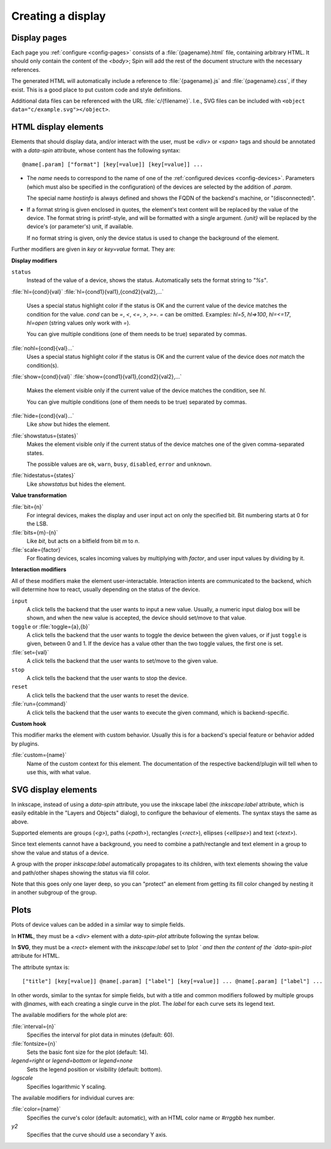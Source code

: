 Creating a display
==================

Display pages
-------------

Each page you :ref:`configure <config-pages>` consists of a
:file:`{pagename}.html` file, containing arbitrary HTML.  It should only contain
the content of the `<body>`; Spin will add the rest of the document structure
with the necessary references.

The generated HTML will automatically include a reference to
:file:`{pagename}.js` and :file:`{pagename}.css`, if they exist.  This is a good
place to put custom code and style definitions.

Additional data files can be referenced with the URL :file:`c/{filename}`.
I.e., SVG files can be included with ``<object data="c/example.svg"></object>``.

HTML display elements
---------------------

Elements that should display data, and/or interact with the user, must be
`<div>` or `<span>` tags and should be annotated with a `data-spin` attribute,
whose content has the following syntax::

    @name[.param] ["format"] [key[=value]] [key[=value]] ...

- The `name` needs to correspond to the name of one of the :ref:`configured
  devices <config-devices>`.  Parameters (which must also be specified in the
  configuration) of the devices are selected by the addition of `.param`.

  The special name `hostinfo` is always defined and shows the FQDN of the
  backend's machine, or "(disconnected)".

- If a format string is given enclosed in quotes, the element's text content
  will be replaced by the value of the device.  The format string is
  printf-style, and will be formatted with a single argument.  `{unit}` will be
  replaced by the device's (or parameter's) unit, if available.

  If no format string is given, only the device status is used to change the
  background of the element.

Further modifiers are given in `key` or `key=value` format. They are:

**Display modifiers**

``status``
    Instead of the value of a device, shows the status.  Automatically sets the
    format string to `"%s"`.

:file:`hl={cond}{val}`
:file:`hl={cond1}{val1},{cond2}{val2},...`
    Uses a special status highlight color if the status is OK and the current
    value of the device matches the condition for the value.  `cond` can be
    `=`, `<`, `<=`, `>`, `>=`.  `=` can be omitted.  Examples: `hl=5`,
    `hl=>100`, `hl=<=17`, `hl=open` (string values only work with `=`).

    You can give multiple conditions (one of them needs to be true) separated
    by commas.

:file:`nohl={cond}{val}...`
    Uses a special status highlight color if the status is OK and the current
    value of the device does *not* match the condition(s).

:file:`show={cond}{val}`
:file:`show={cond1}{val1},{cond2}{val2},...`
    Makes the element visible only if the current value of the device matches
    the condition, see `hl`.

    You can give multiple conditions (one of them needs to be true) separated
    by commas.

:file:`hide={cond}{val}...`
    Like `show` but hides the element.

:file:`showstatus={states}`
    Makes the element visible only if the current status of the device matches
    one of the given comma-separated states.

    The possible values are ``ok``, ``warn``, ``busy``, ``disabled``, ``error``
    and ``unknown``.

:file:`hidestatus={states}`
    Like `showstatus` but hides the element.

**Value transformation**

:file:`bit={n}`
    For integral devices, makes the display and user input act on only the
    specified bit.  Bit numbering starts at 0 for the LSB.

:file:`bits={m}-{n}`
    Like `bit`, but acts on a bitfield from bit *m* to *n*.

:file:`scale={factor}`
    For floating devices, scales incoming values by multiplying with
    `factor`, and user input values by dividing by it.

**Interaction modifiers**

All of these modifiers make the element user-interactable.  Interaction intents
are communicated to the backend, which will determine how to react, usually
depending on the status of the device.

``input``
    A click tells the backend that the user wants to input a new value.
    Usually, a numeric input dialog box will be shown, and when the new value
    is accepted, the device should set/move to that value.

``toggle`` or :file:`toggle={a},{b}`
    A click tells the backend that the user wants to toggle the device between
    the given values, or if just ``toggle`` is given, between 0 and 1.  If the
    device has a value other than the two toggle values, the first one is set.

:file:`set={val}`
    A click tells the backend that the user wants to set/move to the given
    value.

``stop``
    A click tells the backend that the user wants to stop the device.

``reset``
    A click tells the backend that the user wants to reset the device.

:file:`run={command}`
    A click tells the backend that the user wants to execute the given
    command, which is backend-specific.

**Custom hook**

This modifier marks the element with custom behavior.  Usually this is for a
backend's special feature or behavior added by plugins.

:file:`custom={name}`
    Name of the custom context for this element.  The documentation of the
    respective backend/plugin will tell when to use this, with what value.


SVG display elements
--------------------

In inkscape, instead of using a `data-spin` attribute, you use the inkscape
label (the `inkscape:label` attribute, which is easily editable in the "Layers
and Objects" dialog), to configure the behaviour of elements.  The syntax stays
the same as above.

Supported elements are groups (`<g>`), paths (`<path>`), rectangles (`<rect>`),
ellipses (`<ellipse>`) and text (`<text>`).

Since text elements cannot have a background, you need to combine a
path/rectangle and text element in a group to show the value and status of a
device.

A group with the proper `inkscape:label` automatically propagates to its
children, with text elements showing the value and path/other shapes showing the
status via fill color.

Note that this goes only one layer deep, so you can "protect" an element from
getting its fill color changed by nesting it in another subgroup of the group.


Plots
-----

Plots of device values can be added in a similar way to simple fields.

In **HTML**, they must be a `<div>` element with a `data-spin-plot` attribute
following the syntax below.

In **SVG**, they must be a `<rect>` element with the `inkscape:label` set to
`!plot ` and then the content of the `data-spin-plot` attribute for HTML.

The attribute syntax is::

    ["title"] [key[=value]] @name[.param] ["label"] [key[=value]] ... @name[.param] ["label"] ...

In other words, similar to the syntax for simple fields, but with a title and
common modifiers followed by multiple groups with `@name`\s, with each creating
a single curve in the plot.  The `label` for each curve sets its legend text.

The available modifiers for the whole plot are:

:file:`interval={n}`
    Specifies the interval for plot data in minutes (default: 60).

:file:`fontsize={n}`
    Sets the basic font size for the plot (default: 14).

`legend=right` or `legend=bottom` or `legend=none`
    Sets the legend position or visibility (default: bottom).

`logscale`
    Specifies logarithmic Y scaling.

The available modifiers for individual curves are:

:file:`color={name}`
    Specifies the curve's color (default: automatic), with an HTML color name or
    `#rrggbb` hex number.

`y2`
    Specifies that the curve should use a secondary Y axis.
